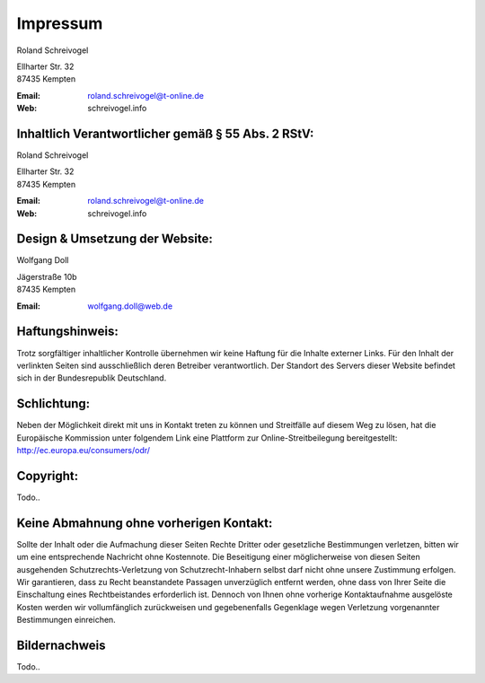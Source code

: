 Impressum
=========

Roland Schreivogel

| Ellharter Str. 32
| 87435 Kempten

:Email: roland.schreivogel@t-online.de
:Web: schreivogel.info

Inhaltlich Verantwortlicher gemäß § 55 Abs. 2 RStV:
---------------------------------------------------

Roland Schreivogel

| Ellharter Str. 32
| 87435 Kempten

:Email: roland.schreivogel@t-online.de
:Web: schreivogel.info

Design & Umsetzung der Website:
-------------------------------

Wolfgang Doll

| Jägerstraße 10b
| 87435 Kempten

:Email: wolfgang.doll@web.de

Haftungshinweis:
----------------

Trotz sorgfältiger inhaltlicher Kontrolle übernehmen wir keine Haftung für die Inhalte externer Links.
Für den Inhalt der verlinkten Seiten sind ausschließlich deren Betreiber verantwortlich.
Der Standort des Servers dieser Website befindet sich in der Bundesrepublik Deutschland.

Schlichtung:
------------

Neben der Möglichkeit direkt mit uns in Kontakt treten zu können und Streitfälle auf diesem Weg zu lösen,
hat die Europäische Kommission unter folgendem Link eine
Plattform zur Online-Streitbeilegung bereitgestellt: http://ec.europa.eu/consumers/odr/

Copyright:
----------

Todo..

Keine Abmahnung ohne vorherigen Kontakt:
----------------------------------------

Sollte der Inhalt oder die Aufmachung dieser Seiten Rechte Dritter oder gesetzliche Bestimmungen verletzen,
bitten wir um eine entsprechende Nachricht ohne Kostennote.
Die Beseitigung einer möglicherweise von diesen Seiten ausgehenden Schutzrechts-Verletzung von Schutzrecht-Inhabern
selbst darf nicht ohne unsere Zustimmung erfolgen.
Wir garantieren, dass zu Recht beanstandete Passagen unverzüglich entfernt werden,
ohne dass von Ihrer Seite die Einschaltung eines Rechtbeistandes erforderlich ist.
Dennoch von Ihnen ohne vorherige Kontaktaufnahme ausgelöste Kosten werden wir vollumfänglich zurückweisen
und gegebenenfalls Gegenklage wegen Verletzung vorgenannter Bestimmungen einreichen.

Bildernachweis
--------------

Todo..
